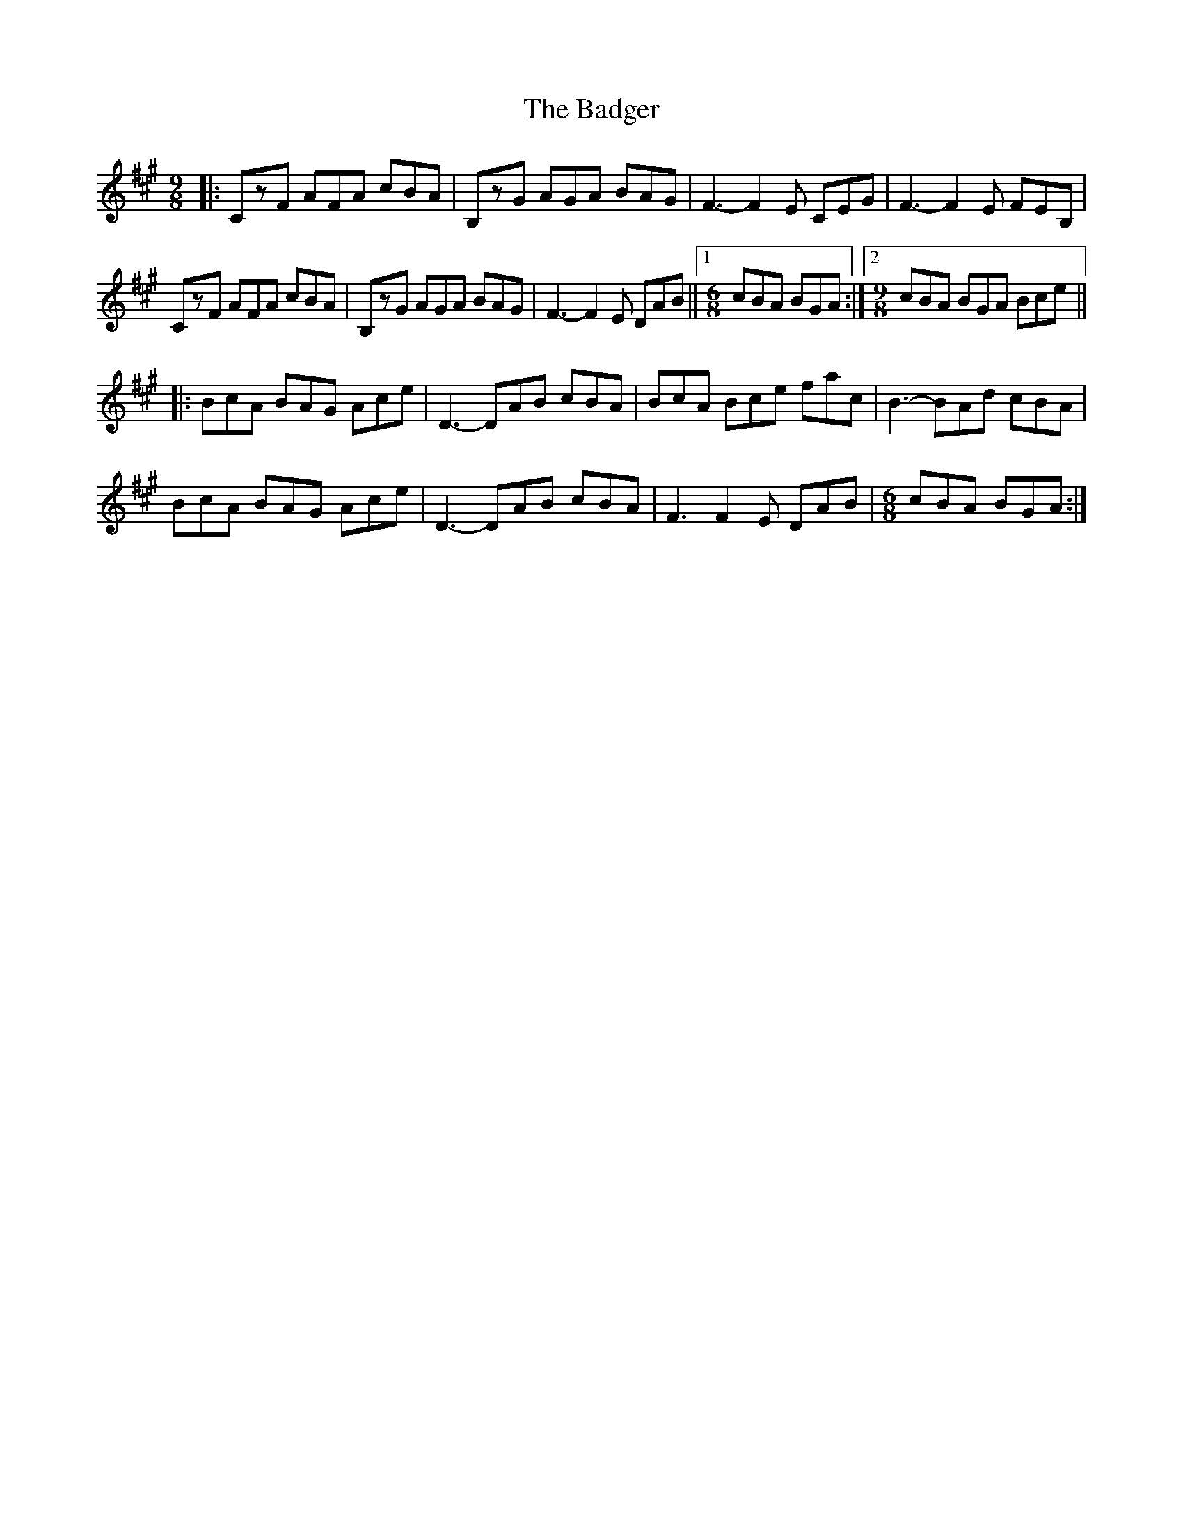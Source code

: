 X: 2313
T: Badger, The
R: slip jig
M: 9/8
K: Amajor
|:CzF AFA cBA|B,zG AGA BAG|F3- F2E CEG|F3- F2E FEB,|
CzF AFA cBA|B,zG AGA BAG|F3- F2E DAB||1 [M:6/8] cBA BGA:|2 [M:9/8] cBA BGA Bce||
|:BcA BAG Ace|D3- DAB cBA|BcA Bce fac|B3- BAd cBA|
BcA BAG Ace|D3- DAB cBA|F3 F2E DAB|[M:6/8] cBA BGA:|

